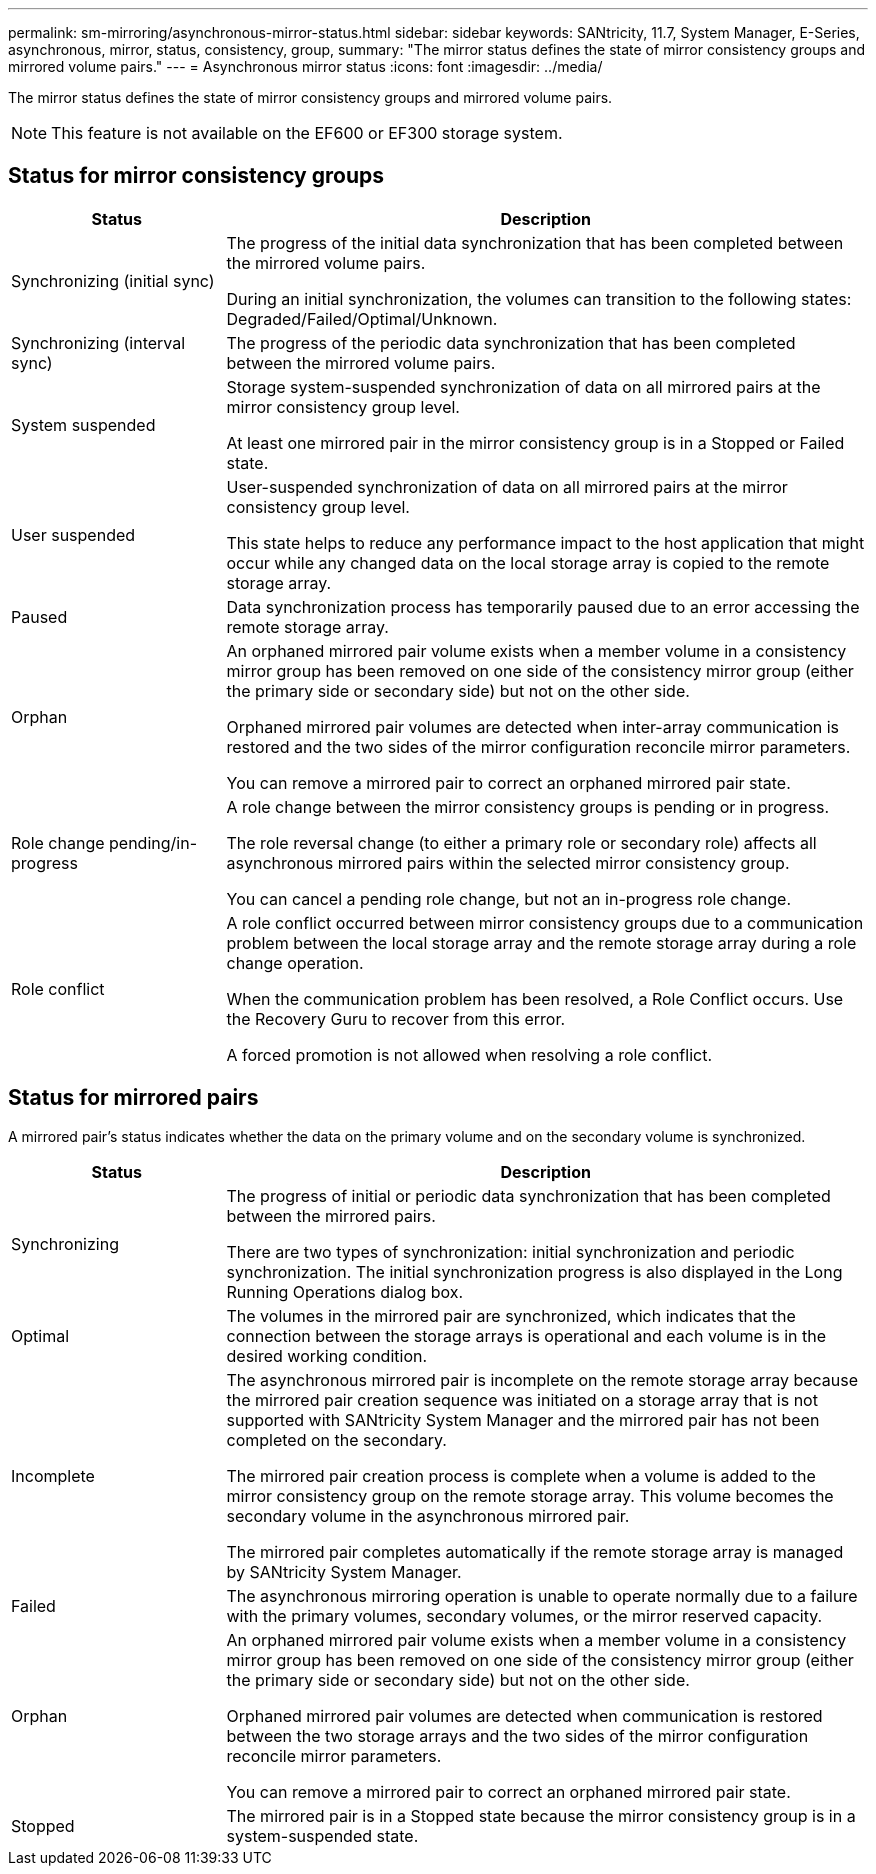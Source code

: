---
permalink: sm-mirroring/asynchronous-mirror-status.html
sidebar: sidebar
keywords: SANtricity, 11.7, System Manager, E-Series, asynchronous, mirror, status, consistency, group,
summary: "The mirror status defines the state of mirror consistency groups and mirrored volume pairs."
---
= Asynchronous mirror status
:icons: font
:imagesdir: ../media/

[.lead]
The mirror status defines the state of mirror consistency groups and mirrored volume pairs.

[NOTE]
====
This feature is not available on the EF600 or EF300 storage system.
====

== Status for mirror consistency groups

[cols="25h,~",options="header"]
|===
| Status| Description
a|
Synchronizing (initial sync)

a|
The progress of the initial data synchronization that has been completed between the mirrored volume pairs.

During an initial synchronization, the volumes can transition to the following states: Degraded/Failed/Optimal/Unknown.

a|
Synchronizing (interval sync)

a|
The progress of the periodic data synchronization that has been completed between the mirrored volume pairs.

a|
System suspended

a|
Storage system-suspended synchronization of data on all mirrored pairs at the mirror consistency group level.

At least one mirrored pair in the mirror consistency group is in a Stopped or Failed state.

a|
User suspended

a|
User-suspended synchronization of data on all mirrored pairs at the mirror consistency group level.

This state helps to reduce any performance impact to the host application that might occur while any changed data on the local storage array is copied to the remote storage array.

a|
Paused

a|
Data synchronization process has temporarily paused due to an error accessing the remote storage array.

a|
Orphan

a|
An orphaned mirrored pair volume exists when a member volume in a consistency mirror group has been removed on one side of the consistency mirror group (either the primary side or secondary side) but not on the other side.

Orphaned mirrored pair volumes are detected when inter-array communication is restored and the two sides of the mirror configuration reconcile mirror parameters.

You can remove a mirrored pair to correct an orphaned mirrored pair state.

a|
Role change pending/in-progress

a|
A role change between the mirror consistency groups is pending or in progress.

The role reversal change (to either a primary role or secondary role) affects all asynchronous mirrored pairs within the selected mirror consistency group.

You can cancel a pending role change, but not an in-progress role change.

a|
Role conflict

a|
A role conflict occurred between mirror consistency groups due to a communication problem between the local storage array and the remote storage array during a role change operation.

When the communication problem has been resolved, a Role Conflict occurs. Use the Recovery Guru to recover from this error.

A forced promotion is not allowed when resolving a role conflict.

|===

== Status for mirrored pairs

A mirrored pair's status indicates whether the data on the primary volume and on the secondary volume is synchronized.

[cols="25h,~",options="header"]
|===
| Status| Description
a|
Synchronizing

a|
The progress of initial or periodic data synchronization that has been completed between the mirrored pairs.

There are two types of synchronization: initial synchronization and periodic synchronization. The initial synchronization progress is also displayed in the Long Running Operations dialog box.

a|
Optimal

a|
The volumes in the mirrored pair are synchronized, which indicates that the connection between the storage arrays is operational and each volume is in the desired working condition.

a|
Incomplete

a|
The asynchronous mirrored pair is incomplete on the remote storage array because the mirrored pair creation sequence was initiated on a storage array that is not supported with SANtricity System Manager and the mirrored pair has not been completed on the secondary.

The mirrored pair creation process is complete when a volume is added to the mirror consistency group on the remote storage array. This volume becomes the secondary volume in the asynchronous mirrored pair.

The mirrored pair completes automatically if the remote storage array is managed by SANtricity System Manager.

a|
Failed

a|
The asynchronous mirroring operation is unable to operate normally due to a failure with the primary volumes, secondary volumes, or the mirror reserved capacity.

a|
Orphan

a|
An orphaned mirrored pair volume exists when a member volume in a consistency mirror group has been removed on one side of the consistency mirror group (either the primary side or secondary side) but not on the other side.

Orphaned mirrored pair volumes are detected when communication is restored between the two storage arrays and the two sides of the mirror configuration reconcile mirror parameters.

You can remove a mirrored pair to correct an orphaned mirrored pair state.

a|
Stopped

a|
The mirrored pair is in a Stopped state because the mirror consistency group is in a system-suspended state.

|===
